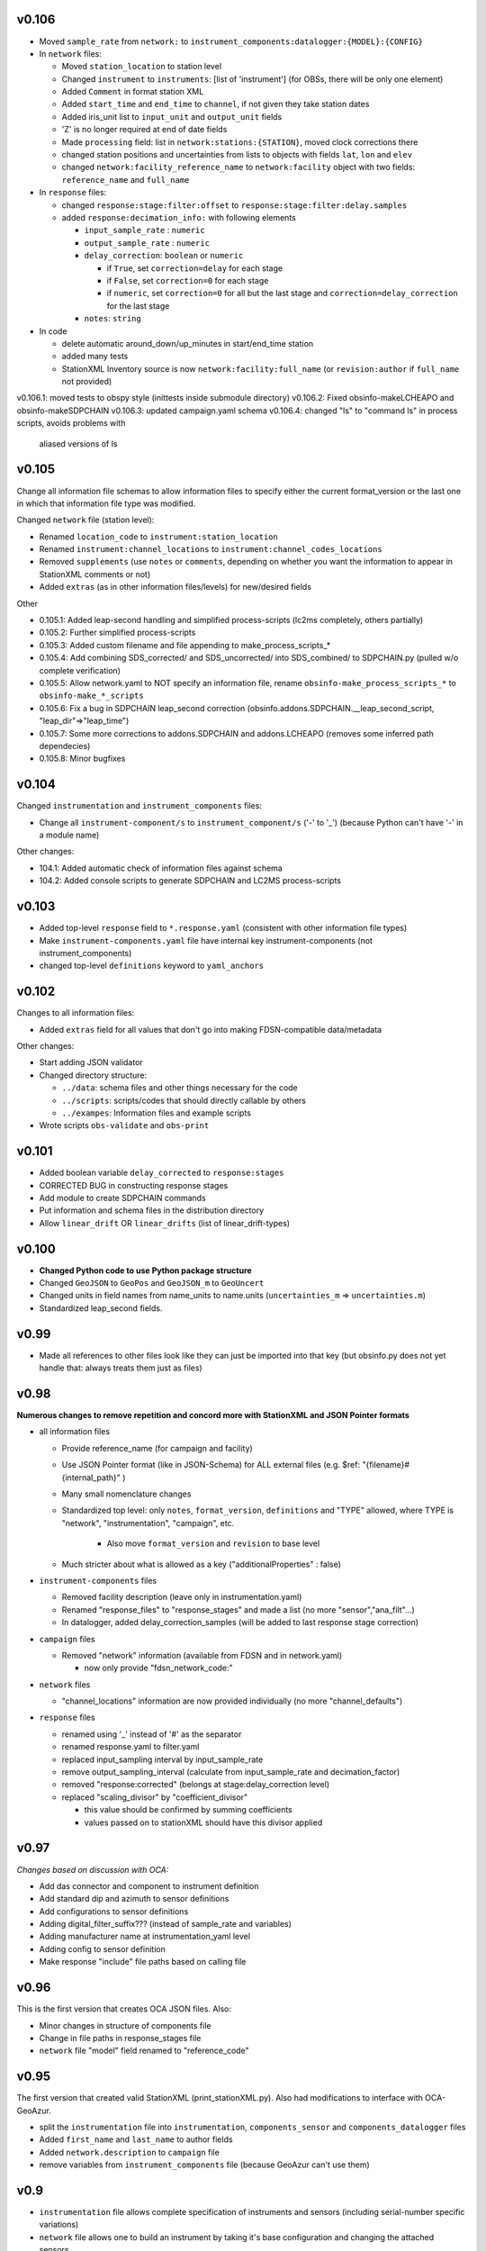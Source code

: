 v0.106
------

- Moved ``sample_rate`` from ``network:`` to
  ``instrument_components:datalogger:{MODEL}:{CONFIG}``

- In ``network`` files:

  * Moved ``station_location`` to station level 
  * Changed ``instrument`` to ``instruments``: [list of 'instrument']
    (for OBSs, there will be only one element)
  * Added ``Comment`` in format station XML
  * Added ``start_time`` and ``end_time`` to ``channel``, if not given they
    take station dates
  * Added iris_unit list to ``input_unit`` and ``output_unit`` fields
  * 'Z' is no longer required at end of date fields 
  * Made ``processing`` field: list in ``network:stations:{STATION}``, moved
    clock corrections there
  * changed station positions and uncertainties from lists to objects with fields
    ``lat``, ``lon`` and ``elev``
  * changed ``network:facility_reference_name`` to ``network:facility``
    object with two fields: ``reference_name`` and ``full_name``
  
- In ``response`` files:

  * changed ``response:stage:filter:offset`` to 
    ``response:stage:filter:delay.samples``
  * added ``response:decimation_info:`` with following elements

    - ``input_sample_rate`` : ``numeric``
    - ``output_sample_rate`` : ``numeric``
    - ``delay_correction``: ``boolean`` or ``numeric``
    
      * if ``True``, set ``correction=delay`` for each stage
      * if ``False``, set ``correction=0`` for each stage
      * if ``numeric``, set ``correction=0`` for all but the last stage and 
        ``correction=delay_correction`` for the last stage

    - ``notes``: ``string``

- In code

  * delete automatic around_down/up_minutes in start/end_time station
  * added many tests
  * StationXML Inventory source is now ``network:facility:full_name`` (or
    ``revision:author`` if ``full_name`` not provided)

v0.106.1: moved tests to obspy style (inittests inside submodule directory) 
v0.106.2: Fixed obsinfo-makeLCHEAPO and obsinfo-makeSDPCHAIN
v0.106.3: updated campaign.yaml schema 
v0.106.4: changed "ls" to "command ls" in process scripts, avoids problems with
          aliased versions of ls

v0.105
------

Change all information file schemas to allow information files to specify either
the current format_version or the last one in which that information file type
was modified.

Changed ``network`` file (station level):

* Renamed ``location_code`` to ``instrument:station_location``
* Renamed ``instrument:channel_locations`` to ``instrument:channel_codes_locations``
* Removed ``supplements`` (use ``notes`` or ``comments``, depending on whether you want the information to appear
  in StationXML comments or not)
* Added ``extras`` (as in other information files/levels) for new/desired fields

Other

* 0.105.1: Added leap-second handling and simplified process-scripts (lc2ms completely, others partially)
* 0.105.2: Further simplified process-scripts
* 0.105.3: Added custom filename and file appending to make_process_scripts_*
* 0.105.4: Add combining SDS_corrected/ and SDS_uncorrected/ into SDS_combined/ to SDPCHAIN.py (pulled w/o complete verification)
* 0.105.5: Allow network.yaml to NOT specify an information file, rename ``obsinfo-make_process_scripts_*`` to ``obsinfo-make_*_scripts``
* 0.105.6: Fix a bug in SDPCHAIN leap_second correction (obsinfo.addons.SDPCHAIN.__leap_second_script, "leap_dir"=>"leap_time")
* 0.105.7: Some more corrections to addons.SDPCHAIN and addons.LCHEAPO (removes some inferred path dependecies)
* 0.105.8: Minor bugfixes
  
v0.104
------

Changed ``instrumentation`` and ``instrument_components`` files:

* Change all ``instrument-component/s`` to ``instrument_component/s`` ('-' to '_') 
  (because Python can't have '-' in a module name)
  
Other changes:

* 104.1: Added automatic check of information files against schema
* 104.2: Added console scripts to generate SDPCHAIN and LC2MS process-scripts
  
v0.103
------

* Added top-level ``response`` field to ``*.response.yaml`` (consistent with other information file types)
* Make ``instrument-components.yaml`` file have internal key instrument-components (not instrument_components)     
* changed top-level ``definitions`` keyword to ``yaml_anchors``
  
v0.102
------

Changes to all information files:

* Added ``extras`` field for all values that don't go into making FDSN-compatible data/metadata

Other changes:

* Start adding JSON validator
* Changed directory structure:

  * ``../data``: schema files and other things necessary for the code
  * ``../scripts``: scripts/codes that should directly callable by others
  * ``../exampes``:  Information files and example scripts
  
* Wrote scripts ``obs-validate`` and ``obs-print``

v0.101
------

* Added boolean variable ``delay_corrected`` to ``response:stages``
* CORRECTED BUG in constructing response stages
* Add module to create SDPCHAIN commands
* Put information and schema files in the distribution directory
* Allow ``linear_drift`` OR ``linear_drifts`` (list of linear_drift-types)
      
v0.100
------

* **Changed Python code to use Python package structure**
* Changed ``GeoJSON`` to ``GeoPos`` and ``GeoJSON_m`` to ``GeoUncert``
* Changed units in field names from name_units to name.units 
  (``uncertainties_m`` => ``uncertainties.m``)
* Standardized leap_second fields.
                            
v0.99
------

* Made all references to other files look like they can just be imported into that key
  (but obsinfo.py does not yet handle that: always treats them just as files)   
  
             
v0.98
------

**Numerous changes to remove repetition and concord more with StationXML and
JSON Pointer formats**

* all information files

  - Provide reference_name (for campaign and facility)
  - Use JSON Pointer format (like in JSON-Schema) for ALL external files 
    (e.g. $ref: "{filename}#{internal_path}" )
  - Many small nomenclature changes
  - Standardized top level: only ``notes``, ``format_version``, ``definitions`` and
    "TYPE" allowed, where TYPE is "network", "instrumentation", "campaign", etc.
    
     - Also move ``format_version`` and ``revision`` to base level
     
  - Much stricter about what is allowed as a key ("additionalProperties" : false)
  
* ``instrument-components`` files

  - Removed facility description (leave only in instrumentation.yaml)
  - Renamed "response_files" to "response_stages" and made a list (no more "sensor","ana_filt"...)
  - In datalogger, added delay_correction_samples (will be added to last response stage correction)
  
* ``campaign`` files

  - Removed "network" information (available from FDSN and in network.yaml)
  
    - now only provide "fdsn_network_code:"
    
* ``network`` files

  - "channel_locations" information are now provided individually (no more "channel_defaults")
  
* ``response`` files

  - renamed using '_' instead of '#' as the separator
  - renamed response.yaml to filter.yaml
  - replaced input_sampling interval by input_sample_rate
  - remove output_sampling_interval (calculate from input_sample_rate and decimation_factor)
  - removed "response:corrected" (belongs at stage:delay_correction level)
  - replaced "scaling_divisor" by "coefficient_divisor"
  
    - this value should be confirmed by summing coefficients
    - values passed on to stationXML should have this divisor applied

v0.97
------

*Changes based on discussion with OCA:*

- Add das connector and component to instrument definition
- Add standard dip and azimuth to sensor definitions
- Add configurations to sensor definitions
- Adding digital_filter_suffix??? (instead of sample_rate and variables)
- Adding manufacturer name at instrumentation_yaml level
- Adding config to sensor definition
- Make response "include" file paths based on calling file
    
v0.96
------

This is the first version that creates OCA JSON files. Also:

- Minor changes in structure of components file
- Change in file paths in response_stages file
- ``network`` file "model" field renamed to "reference_code"

v0.95
------

The first version that created valid StationXML (print_stationXML.py).  Also
had modifications to interface with OCA-GeoAzur.

- split the ``instrumentation`` file into ``instrumentation``, ``components_sensor``
  and ``components_datalogger`` files
- Added ``first_name`` and ``last_name`` to author fields
- Added ``network.description`` to ``campaign`` file 
- remove variables from ``instrument_components`` file (because GeoAzur can't use them)


v0.9
------

- ``instrumentation`` file allows complete specification of instruments and
  sensors (including serial-number specific variations)
- ``network`` file allows one to build an instrument by taking it's base
  configuration and changing the attached sensors.
- Added schemas (using JSON-SCHEMA)

v0.8
------

Allow complete specification of StationXML using network + instrumentation files

- ``network`` file changes: 

  - Add "FDSN_network" at "network:" level
  - Added "obs-specific" dictionary to stations, and collected all obs-specific 
    information:
    
    - ``clock_correction_linear``, ``time_base``, ``localization_method`` and
      ``clock_correction_leapsecond`` (NEW)
      
  - Went back to using official station name as station[key]
  - changed ``FDSN_name`` to ``original_name`` within station[key] dictionary
  
- ``campaign`` file changes: 

  - Renamed "FDSN_network" to "network" and simplified information (if it is
    an FDSN network, the complimentary information should be found through FDSN
    webservices)
    
- all information files:

  - Split up "version" into a "format_version" (for the file format) and
    "information_version" (for the information provided)
  - "format_version" is now a base-level element 
  
v0.7
------

Changes to ``instrumentation`` file

- Removed "datalogger" type, because there are already "digitizer" and 
  "digital filter" types that have no corresponding type in StationXML
  (so the "digitizer" and "digital filter" types should be combined
  in the StationXML "datalogger" type)

v0.6
------

- ``campaign`` file changes:

  - added "version:"
  - changed "name:" to "reference_name:"
  - Added ``description`` to ``FDSN_network``
  - changed information in "OBS_facilities:" (previously "OBS_providers:")
  
    - changed "email:" to "contact:"
    - eliminated "representative:", "chief_engineer:" (in NETWORK file)
    - added ``stations``
    
  - in ``data_sample``:
  
    - eliminated "ordering:" (automatically by distance if source_latitude
      and source_longitude provided, by station name otherwise)
      
- ``network`` file changes: 

  - Changed filename to ``{CAMPAIGN}.{FACILITY}.network.yaml``
    (Allows each facility to provide it's own stations' information)
  - Added ``instrumentation-file``
  - Removed ``network_info``
  - in ``stations``
  
    - changed key to be facility's station name
    - within each station:
    
          - added "FDSN_name:"
          - added "geology:", "vault:" and "site:"
            
- ``instrumentation`` file changes: 

  - Add "response_directory:" (absolute or relative pathname)
  - Serial numbers: changed default string from "Default" to "generic"
                
v0.5
------

``instrumentation`` file changes: 

- Add parameters allowing full specification of StationXML
  ``<Equipment>``, ``<Datalogger>``, ``<Preamplifier>`` and ``<Sensor>`` fields.
- Add "dip" and "azimuth" for each channel.
  - Made instances self-contained (at the expense of some streamlining).
